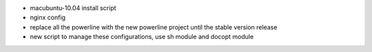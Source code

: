 - macubuntu-10.04 install script
- nginx config
- replace all the powerline with the new powerline project until the stable version release
- new script to manage these configurations, use sh module and docopt module
